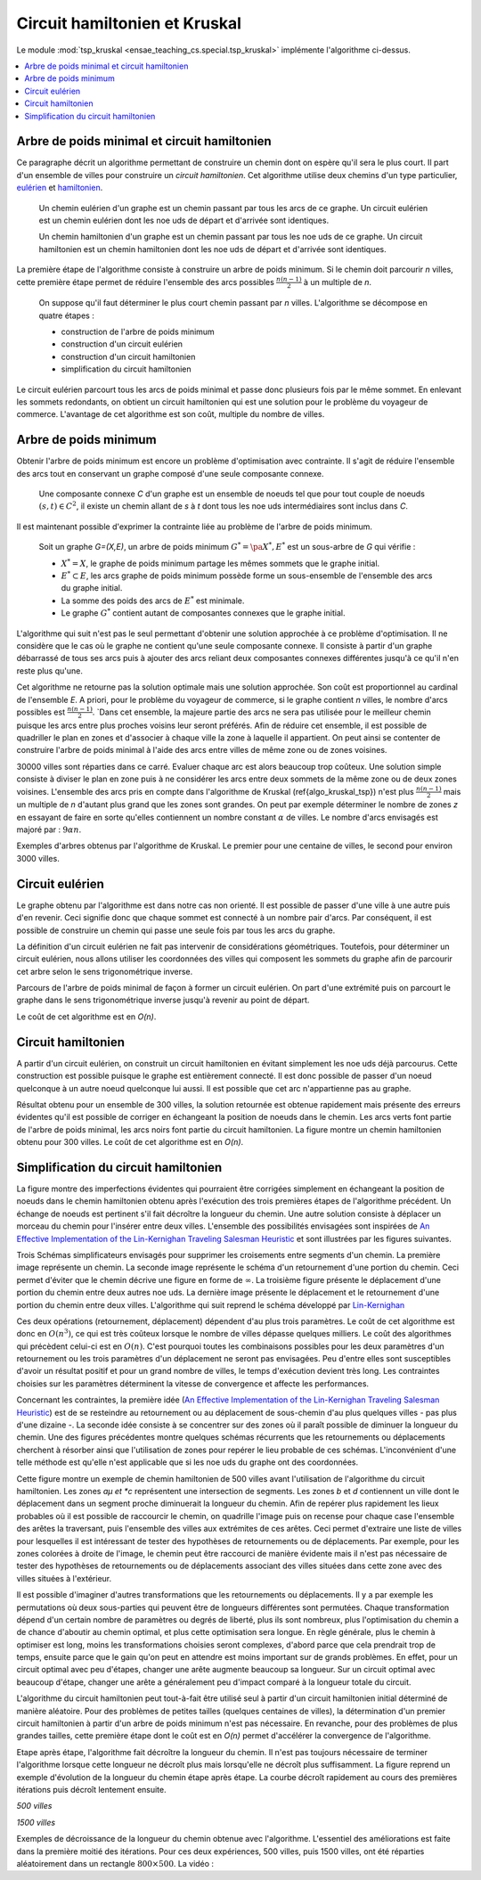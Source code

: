 



.. _l-tsp_kruskal:


Circuit hamiltonien et Kruskal
==============================

Le module :mod:`tsp_kruskal <ensae_teaching_cs.special.tsp_kruskal>` implémente l'algorithme
ci-dessus.

.. contents::
    :local:

Arbre de poids minimal et circuit hamiltonien
+++++++++++++++++++++++++++++++++++++++++++++

Ce paragraphe décrit un algorithme permettant de construire un 
chemin dont on espère qu'il sera le plus court. Il part d'un 
ensemble de villes pour construire un *circuit hamiltonien*.
Cet algorithme utilise deux chemins d'un type particulier, 
`eulérien <https://fr.wikipedia.org/wiki/Graphe_eul%C3%A9rien>`_ et 
`hamiltonien <https://fr.wikipedia.org/wiki/Graphe_hamiltonien>`_.

    Un chemin eulérien d'un graphe est un chemin passant par tous les arcs de ce graphe.
    Un circuit eulérien est un chemin eulérien dont les n\oe uds de départ et d'arrivée sont identiques.

    Un chemin hamiltonien d'un graphe est un chemin passant par tous les n\oe uds de ce graphe.
    Un circuit hamiltonien est un chemin hamiltonien dont les n\oe uds de départ et d'arrivée sont identiques.

La première étape de l'algorithme consiste à construire un arbre de poids minimum.
Si le chemin doit parcourir *n* villes, cette première étape permet de 
réduire l'ensemble des arcs possibles :math:`\frac{n(n-1)}{2}` 
à un multiple de *n*.

    On suppose qu'il faut déterminer le plus court chemin passant par *n* villes. 
    L'algorithme se décompose en quatre étapes :

    * construction de l'arbre de poids minimum
    * construction d'un circuit eulérien
    * construction d'un circuit hamiltonien
    * simplification du circuit hamiltonien

Le circuit eulérien parcourt tous les arcs de poids minimal et 
passe donc plusieurs fois par le même sommet. En enlevant les sommets 
redondants, on obtient un circuit hamiltonien qui est 
une solution pour le problème du voyageur de commerce. 
L'avantage de cet algorithme est son coût, multiple du nombre de villes.


Arbre de poids minimum
++++++++++++++++++++++


Obtenir l'arbre de poids minimum est encore un problème 
d'optimisation avec contrainte. Il s'agit de réduire 
l'ensemble des arcs tout en conservant un graphe composé 
d'une seule composante connexe.

    Une composante connexe *C* d'un graphe est un ensemble de noeuds 
    tel que pour tout couple de noeuds 
    :math:`(s,t) \in C^2`, il existe un chemin allant de 
    *s* à *t* dont tous les n\oe uds intermédiaires sont
    inclus dans *C*.
		
Il est maintenant possible d'exprimer la contrainte liée au 
problème de l'arbre de poids minimum.		
		
    Soit un graphe *G=(X,E)*, un arbre de poids minimum
    :math:`G^*=\pa{X^*, E^*}` est un sous-arbre de *G* qui vérifie :
    
    * :math:`X^* = X`, le graphe de poids minimum partage les mêmes 
      sommets que le graphe initial.
    * :math:`E^* \subset E`, les arcs graphe de poids minimum possède 
      forme un sous-ensemble de l'ensemble des arcs du graphe initial.
    * La somme des poids des arcs de :math:`E^*` est minimale.
    * Le graphe :math:`G^*` contient autant de composantes 
      connexes que le graphe initial.
		
L'algorithme qui suit n'est pas le seul permettant d'obtenir une 
solution approchée à ce problème d'optimisation. Il ne considère 
que le cas où le graphe ne contient qu'une seule composante connexe. 
Il consiste à partir d'un graphe débarrassé de tous ses arcs puis 
à ajouter des arcs reliant deux composantes connexes différentes 
jusqu'à ce qu'il n'en reste plus qu'une.

.. mathdef::
    :title: Kruskal
    :tag: Algorithme
		
    On suppose que *G(X,E)* est un graphe, *X* est l'ensemble des sommets,
    *E* est l'ensemble des arcs. Si :math:`e \in E`, *f(e)* désigne son poids. Cet algorithme
    a pour but d'obtenir un sous-ensemble :math:`F \subset E` de
    poids minimal tel que le graphe *G(X,F)* ne
    forme qu'une seule composante connexe.
    Le nombre de sommets est *N*.
    L'arc *e* relie les sommets :math:`a(e) \longrightarrow b(e)`.
    
    **initialisation**
    
    On trie les arcs par ordre croissant de poids, on obtient la suite
    :math:`\vecteur{e_1}{e_n}`.
    A chaque sommet *x*, on associe la composante connexe *c(x)*.
    :math:`n \longleftarrow N`, *n* désigne le nombre de composantes connexes.
    :math:`F \longleftarrow \emptyset`.
    
    **itération**

    .. math::
    
        \begin{array}{l}
        i = 1 \\
        while \; N > 1 \\
        \quad if \; c (a(e_i)) \neq c (b(e_i)) \\
        \quad \quad F \longleftarrow F \cup \acc{e_i} \\
        \quad \quad foreach \; x \in X \\
        \quad \quad \quad c(x) = \left\{ \begin{array}{ll}
                                    c(x) & \text{ si } c(x) \neq c (b(e_i)) \\
                                    c(a(e_i)) & \text{ si } c(x) = c (b(e_i)) 
                                    \end{array} \right. \\
        \quad i \longleftarrow i + 1
        \end{array}


Cet algorithme ne retourne pas la solution optimale mais une solution 
approchée. Son coût est proportionnel au cardinal de l'ensemble *E*. 
A priori, pour le problème du voyageur de commerce, si le graphe 
contient *n* villes, le nombre d'arcs possibles est :math:`\frac{n(n-1)}{2}`. 
`Dans cet ensemble, la majeure partie des arcs ne sera pas utilisée pour 
le meilleur chemin puisque les arcs entre plus proches voisins leur seront 
préférés. Afin de réduire cet ensemble, il est possible de quadriller 
le plan en zones et d'associer à chaque ville la zone à laquelle 
il appartient. On peut ainsi se contenter de construire l'arbre de poids 
minimal à l'aide des arcs entre villes de même zone ou de zones voisines.

.. image:: kruskz.png

30000 villes sont réparties dans ce carré. Evaluer chaque arc est alors beaucoup trop coûteux.
Une solution simple consiste à diviser le plan en zone puis à ne considérer les arcs
entre deux sommets de la même zone ou de deux zones voisines. L'ensemble des arcs 
pris en compte dans l'algorithme de Kruskal (\ref{algo_kruskal_tsp}) n'est 
plus :math:`\frac{n(n-1)}{2}` mais un multiple de *n* d'autant plus grand que les zones
sont grandes. On peut par exemple déterminer le nombre de zones *z* 
en essayant de faire en sorte
qu'elles contiennent un nombre constant :math:`\alpha` de villes. 
Le nombre d'arcs envisagés est majoré par :	:math:`9 \alpha n`.



.. image:: krusk2.png

.. image:: krusk3.png

Exemples d'arbres obtenus par l'algorithme de Kruskal.
Le premier pour une centaine de villes, le second pour environ 3000 villes.


Circuit eulérien
++++++++++++++++


Le graphe obtenu par l'algorithme est dans notre cas non orienté. 
Il est possible de passer d'une ville à une autre puis d'en revenir. 
Ceci signifie donc que chaque sommet est connecté à un nombre pair d'arcs. 
Par conséquent, il est possible de construire un chemin qui passe une 
seule fois par tous les arcs du graphe.

La définition d'un circuit eulérien ne fait pas intervenir de considérations géométriques. 
Toutefois, pour déterminer un circuit eulérien, nous allons utiliser les coordonnées 
des villes qui composent les sommets du graphe afin de parcourir cet 
arbre selon le sens trigonométrique inverse.

.. image:: krusk2e.png

Parcours de l'arbre de poids minimal de façon à former un circuit eulérien. On
part d'une extrémité puis on parcourt le graphe dans le sens trigonométrique inverse
jusqu'à revenir au point de départ.

.. mathdef::
    :title: Circuit Eulérien
    :tag: Algorithme

    On suppose que le graphe dont il faut obtenir un circuit eulérien
    est un arbre non-orienté de poids minimal
    comme celui retourné par l'algorithme.
    On suppose également qu'à chaque sommet *x* sont
    associés des coordonnées *p(x)* et que deux sommets ne sont jamais confondus.
    L'arbre contient *n* sommets et *2n* arcs.

    **initialisation**

    On choisit un noeud *x* connecté à un seul autre sommet.
    :math:`ch \longleftarrow (x)` et :math:`t \longleftarrow 1`.
    Pour chaque arc *e*,
    
    .. math::

            u(e) = \left\{ \begin{array}{ll} 1 & si \; (P) \\
            0 & sinon \end{array} \right.
            
    *(P)*: si l'arc a été parcouru

    **itération**
    
    Notation : *x* désigne le dernier sommet visité, 
    :math:`x^-` désigne le sommet précédent dans le chemin *ch*.
    Tant que :math:`t < 2n`, on choisit le sommet suivant :math:`x^+` de telle sorte que : 

    * L'arc :math:`e = ( x \longrightarrow x^+ )` existe et vérifie :math:`c(e) = 0`.
    * Parmi tous les arcs vérifiant la première condition, on choisit celui qui maximise
      l'angle :math:`\pa{ \fleche{p(x^-)p(x)},\fleche{p(x)p(x^+)}}`.
      
    Puis on met à jour les variables :
    
    * :math:`\begin{array}{lll} t &\longleftarrow& t + 1 \\ ch &\longleftarrow& ch \cup (x^+) \\ 
      c (x\rightarrow x^+)  &\longleftarrow& 1 \end{array}`

    *ch* est le chemin eulérien cherché.
		

Le coût de cet algorithme est en *O(n)*.



Circuit hamiltonien
+++++++++++++++++++


A partir d'un circuit eulérien, on construit un circuit hamiltonien 
en évitant simplement les n\oe uds déjà parcourus. 
Cette construction est possible puisque le graphe est entièrement 
connecté. Il est donc possible de passer d'un noeud quelconque à 
un autre noeud quelconque lui aussi. Il est possible que cet arc n'appartienne pas au graphe.

.. mathdef::
    :title: Circuit hamiltonien
    :tag: Algorithme

    On suppose que le graphe *G=(X,E)* est entièrement
    connecté. *ch* désigne un chemin eulérien.

    **initialisation**

    Pour les sommets :math:`x \in X`, on pose :math:`c(x) = 0`. :math:`H \longleftarrow \emptyset`, *H* est
    le chemin hamiltonien cherché.

    **parcours**

    On parcourt le chemin eulérien *ch* dans l'ordre.
    Pour chaque sommet *x* du chemin, si *x* n'a pas encore
    été visité :math:`c(x) = 0` alors :math:`H \longleftarrow H \cup (x)` et :math:`c (x) = 1`. 
    On poursuit avec les sommets suivants.


.. image:: krusk.png
    :height: 300


Résultat obtenu pour un ensemble de 300 villes, la solution retournée est obtenue
rapidement mais présente des erreurs évidentes qu'il est possible de corriger
en échangeant la position de noeuds dans le chemin. 
Les arcs verts font partie 
de l'arbre de poids minimal, les arcs noirs font partie du circuit hamiltonien.
La figure montre un chemin hamiltonien obtenu pour 300 villes. 
Le coût de cet algorithme est en *O(n)*.


Simplification du circuit hamiltonien
+++++++++++++++++++++++++++++++++++++


La figure montre des imperfections évidentes qui pourraient être 
corrigées simplement en échangeant la position de noeuds dans 
le chemin hamiltonien obtenu après l'exécution des 
trois premières étapes de l'algorithme précédent. Un échange de 
noeuds est pertinent s'il fait décroître la longueur du chemin. 
Une autre solution consiste à déplacer un morceau du chemin pour 
l'insérer entre deux villes. L'ensemble des possibilités 
envisagées sont inspirées de 
`An Effective Implementation of the Lin-Kernighan Traveling Salesman Heuristic <http://www.akira.ruc.dk/~keld/research/LKH/LKH-2.0/DOC/LKH_REPORT.pdf>`_
et sont illustrées par les figures suivantes.

.. image:: tsptour.png
    :height: 75
    
.. image:: tsptour1.png
    :height: 100
    
.. image:: tsptour2.png
    :height: 100
    
.. image:: tsptour3.png
    :height: 100
    
    
Trois Schémas simplificateurs envisagés pour supprimer les croisements entre
segments d'un chemin. La première image représente un chemin. La seconde image
représente le schéma d'un retournement d'une portion du chemin. Ceci permet d'éviter que le 
chemin décrive une figure en forme de :math:`\infty`. La troisième figure présente le déplacement
d'une portion du chemin entre deux autres n\oe uds. La dernière image présente le déplacement
et le retournement d'une portion du chemin entre deux villes.
L'algorithme qui suit reprend le schéma développé par 
`Lin-Kernighan <https://en.wikipedia.org/wiki/Lin%E2%80%93Kernighan_heuristic>`_

.. mathdef::
    :title: TSP
    :tag: Algorithme

    Soit un circuit hamiltonien :math:`v = \vecteur{v_1}{v_n}` passant
    par les *n* noeuds - ou villes - d'un graphe.
    Pour tout :math:`i \notin \ensemble{1}{n}`, on définit la ville :math:`v_i` par
    :math:`v_i = v_{i \equiv n}`.
    Il est possible d'associer à ce chemin un coût égal à la somme des poids
    associés aux arêtes :math:`c = \sum_{i=1}^{n} c\pa{v_i,v_{i+1}}`.
    Cet algorithme consiste à opérer des
    modifications simples sur le chemin *v* tant que son coût
    *c* décroît. Les opérations proposées sont :

    * Le retournement consiste à retourner une
      sous-partie du chemin. Si on retourne le sous-chemin entre les villes *i* et *j*,
      le chemin complet devient :math:`\pa{v_1,...,v_{i-1},v_j,v_{j-1},...,v_i,v_{j+1},...,v_n}`. 
      Le retournement dépend de deux paramètres.
    * Le déplacement : il consiste à déplacer une
      sous-partie du chemin. Si on déplace le sous-chemin entre les villes 
      *i* et *j* entre les villes *k* et *k+1*,
      le chemin complet devient :math:`\pa{v_1,...,v_{i-1},v_{j+1},...,v_k,v_i,v_{i+1},...,v_j,v_{k+1},v_n}`. 
      Le déplacement dépend de trois paramètres.
    * Le déplacement retourné, il allie les deux procédés précédents.
      Si on déplace et on retourne le sous-chemin entre les villes *i* et *j* entre les villes *k* et *k+1*,
      le chemin complet devient :math:`\pa{v_1,...,v_{i-1},v_{j+1},...,v_k,v_j,v_{j-1},...,v_i,v_{k+1},v_n}`. 
      Le déplacement retourné dépend aussi de trois paramètres.


Ces deux opérations	(retournement, déplacement) dépendent d'au 
plus trois paramètres. Le coût de cet algorithme est donc en :math:`O(n^3)`, 
ce qui est très coûteux lorsque le nombre de villes dépasse quelques 
milliers. Le coût des algorithmes qui précèdent celui-ci est en :math:`O(n)`. 
C'est pourquoi toutes les combinaisons possibles pour les deux paramètres 
d'un retournement ou les trois paramètres d'un déplacement ne seront pas 
envisagées. Peu d'entre elles sont susceptibles d'avoir un résultat 
positif et pour un grand nombre de villes, le temps d'exécution devient très long. 
Les contraintes choisies sur les paramètres déterminent la vitesse 
de convergence et affecte les performances. 

Concernant les contraintes, la première idée 
(`An Effective Implementation of the Lin-Kernighan Traveling Salesman Heuristic <http://www.akira.ruc.dk/~keld/research/LKH/LKH-2.0/DOC/LKH_REPORT.pdf>`_) 
est de se resteindre au retournement ou au déplacement de sous-chemin 
d'au plus quelques villes - pas plus d'une dizaine -. 
La seconde idée consiste à se concentrer sur des zones où il paraît 
possible de diminuer la longueur du chemin. 
Une des figures précédentes 
montre quelques schémas récurrents que les retournements ou 
déplacements cherchent à résorber ainsi que l'utilisation de zones 
pour repérer le lieu probable de ces schémas. 
L'inconvénient d'une telle méthode est qu'elle n'est applicable que si les n\oe uds du graphe ont des coordonnées.

.. image:: zonetsp.png

Cette figure montre un exemple de chemin hamiltonien de 500 villes avant l'utilisation de 
l'algorithme du circuit hamiltonien. Les zones *aµ et *c* représentent
une intersection de segments. Les zones *b* et *d* contiennent un ville dont le déplacement
dans un segment proche diminuerait la longueur du chemin. 
Afin de repérer plus rapidement les lieux probables où il est possible de raccourcir le chemin, 
on quadrille l'image puis on recense pour chaque case l'ensemble des arêtes la traversant, puis 
l'ensemble des villes aux extrémites de ces arêtes. Ceci permet d'extraire une liste de villes
pour lesquelles il est intéressant de tester des hypothèses de retournements ou de déplacements.
Par exemple, pour les zones colorées à droite de l'image, le chemin peut être raccourci de manière 
évidente mais il n'est pas nécessaire de tester des hypothèses de retournements ou de déplacements
associant des villes situées dans cette zone avec des villes situées à l'extérieur. 


Il est possible d'imaginer d'autres transformations que les retournements ou déplacements.
Il y a par exemple les permutations où deux sous-parties qui peuvent être de longueurs 
différentes sont permutées. Chaque transformation dépend d'un certain nombre de 
paramètres ou degrés de liberté, plus ils sont nombreux, plus l'optimisation du chemin 
a de chance d'aboutir au chemin optimal, et plus cette optimisation sera longue. 
En règle générale, plus le chemin à optimiser est long, moins les 
transformations choisies seront complexes, d'abord parce que cela 
prendrait trop de temps, ensuite parce que le gain qu'on peut en attendre 
est moins important sur de grands problèmes. En effet, pour un circuit optimal 
avec peu d'étapes, changer une arête augmente beaucoup sa longueur. 
Sur un circuit optimal avec beaucoup d'étape, changer une arête a généralement 
peu d'impact comparé à la longueur totale du circuit.

L'algorithme du circuit hamiltonien peut tout-à-fait être utilisé seul 
à partir d'un circuit hamiltonien initial déterminé de manière aléatoire. 
Pour des problèmes de petites tailles (quelques centaines de villes), 
la détermination d'un premier circuit hamiltonien à partir d'un arbre 
de poids minimum n'est pas nécessaire. En revanche, pour des problèmes 
de plus grandes tailles, cette première étape dont le coût est en *O(n)* 
permet d'accélérer la convergence de l'algorithme. 

Etape après étape, l'algorithme fait décroître la longueur du chemin. 
Il n'est pas toujours nécessaire de terminer l'algorithme lorsque 
cette longueur ne décroît plus mais lorsqu'elle ne décroît plus 
suffisamment. La figure reprend un exemple d'évolution de la longueur du 
chemin étape après étape. La courbe décroît rapidement au cours des 
premières itérations puis décroît lentement ensuite.


*500 villes*

.. image:: tspc.png

*1500 villes*


.. image:: tspc2.png

    		
Exemples de décroissance de la longueur du chemin obtenue avec
l'algorithme. L'essentiel des améliorations est 
faite dans la première moitié des itérations. Pour ces deux expériences, 500 villes, puis 1500 villes,
ont été réparties aléatoirement dans un rectangle :math:`800 \times 500`.
La vidéo :

.. raw:: html

    <video autoplay="" controls="" loop="" height="250">
    <source src="http://www.xavierdupre.fr/enseignement/complements/tsp_kruskal.mp4" type="video/mp4" />
    </video>





